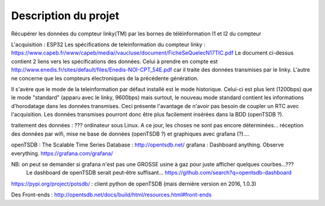 
Description du projet
=====================

Récupérer les données du compteur linky(TM) par les bornes de téléinformation I1 et I2
du compteur

L'acquisition : ESP32
Les spécifications de teleinformation du compteur linky :
https://www.capeb.fr/www/capeb/media//vaucluse/document/FicheSeQuelecN17TIC.pdf
Le document ci-dessus contient 2 liens vers les spécifications des données.
Celui à prendre en compte est http://www.enedis.fr/sites/default/files/Enedis-NOI-CPT_54E.pdf
car il traite des données transmises par le linky. L'autre ne concerne que les compteurs électroniques
de la précédente génération.

Il s'avère que le mode de la teleinformation par défaut installé est le mode historique. Celui-ci
est plus lent (1200bps) que le mode "standard" (apparu avec le linky, 9600bps) mais surtout, le nouveau
mode standard contient les informations d'horodatage dans les données transmises. Ceci présente
l'avantage de n'avoir pas besoin de coupler un RTC avec l'acquisition. Les données transmises
pourront donc être plus facilement insérées dans la BDD (openTSDB ?).


traitement des données : ??? ordinateur sous Linux. A ce jour, les choses ne sont pas encore 
déterminées... réception des données par wifi, mise ne base de données (openTSDB ?) et
graphiques avec grafana (?)....

openTSDB : The Scalable Time Series Database : http://opentsdb.net/
grafana : Dashboard anything. Observe everything. https://grafana.com/grafana/

NB: on peut se demander si grafana n'est pas une GROSSE usine à gaz pour juste afficher quelques courbes...???
    Le dashboard de openTSDB serait peut-être suffisant... https://github.com/search?q=opentsdb-dashboard

https://pypi.org/project/potsdb/ : client python de openTSDB (mais dernière version en 2016, 1.0.3)

Des Front-ends : http://opentsdb.net/docs/build/html/resources.html#front-ends


